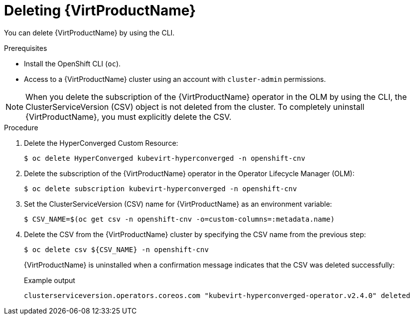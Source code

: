 // Module included in the following assemblies:
//
// * virt/install/uninstalling-virt.adoc

[id="virt-deleting-virt-cli_{context}"]
= Deleting {VirtProductName}

You can delete {VirtProductName} by using the CLI.

.Prerequisites

- Install the OpenShift CLI (`oc`).

- Access to a {VirtProductName} cluster using an account with
`cluster-admin` permissions.

[NOTE]
====
When you delete the subscription of the {VirtProductName} operator in the OLM by using the CLI, the ClusterServiceVersion (CSV) object is not deleted from the cluster. To completely uninstall {VirtProductName}, you must explicitly delete the CSV.
====

.Procedure

. Delete the HyperConverged Custom Resource:
+
[source,terminal]
----
$ oc delete HyperConverged kubevirt-hyperconverged -n openshift-cnv
----

. Delete the subscription of the {VirtProductName} operator in the Operator Lifecycle Manager (OLM):
+
[source,terminal]
----
$ oc delete subscription kubevirt-hyperconverged -n openshift-cnv
----

. Set the ClusterServiceVersion (CSV) name for {VirtProductName} as an environment variable:
+
[source,terminal]
----
$ CSV_NAME=$(oc get csv -n openshift-cnv -o=custom-columns=:metadata.name)
----
. Delete the CSV from the {VirtProductName} cluster by specifying the CSV name from the previous step:
+
[source,terminal]
----
$ oc delete csv ${CSV_NAME} -n openshift-cnv
----
+
{VirtProductName} is uninstalled when a confirmation message indicates that the CSV was deleted successfully:
+
.Example output
[source,terminal]
----
clusterserviceversion.operators.coreos.com "kubevirt-hyperconverged-operator.v2.4.0" deleted
----
